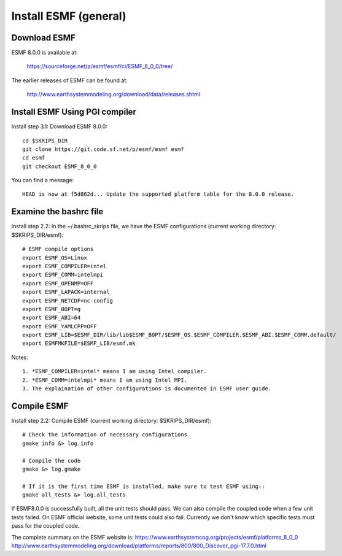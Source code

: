 ######################
Install ESMF (general)
######################

Download ESMF
=============

ESMF 8.0.0 is available at:

    https://sourceforge.net/p/esmf/esmf/ci/ESMF_8_0_0/tree/

The earlier releases of ESMF can be found at:

    http://www.earthsystemmodeling.org/download/data/releases.shtml

Install ESMF Using PGI compiler
===============================

Install step 3.1: Download ESMF 8.0.0::

  cd $SKRIPS_DIR
  git clone https://git.code.sf.net/p/esmf/esmf esmf
  cd esmf
  git checkout ESMF_8_0_0

You can find a message::

  HEAD is now at f5d862d... Update the supported platform table for the 8.0.0 release.


Examine the bashrc file
=======================

Install step 2.2: In the ~/.bashrc_skrips file, we have the ESMF configurations
(current working directory: $SKRIPS_DIR/esmf)::

  # ESMF compile options
  export ESMF_OS=Linux
  export ESMF_COMPILER=intel
  export ESMF_COMM=intelmpi
  export ESMF_OPENMP=OFF
  export ESMF_LAPACK=internal
  export ESMF_NETCDF=nc-config
  export ESMF_BOPT=g
  export ESMF_ABI=64
  export ESMF_YAMLCPP=OFF
  export ESMF_LIB=$ESMF_DIR/lib/lib$ESMF_BOPT/$ESMF_OS.$ESMF_COMPILER.$ESMF_ABI.$ESMF_COMM.default/
  export ESMFMKFILE=$ESMF_LIB/esmf.mk

Notes::

  1. *ESMF_COMPILER=intel* means I am using Intel compiler. 
  2. *ESMF_COMM=intelmpi* means I am using Intel MPI. 
  3. The explaination of other configurations is documented in ESMF user guide.

Compile ESMF
============

Install step 2.2: Compile ESMF (current working directory: $SKRIPS_DIR/esmf)::

    # Check the information of necessary configurations
    gmake info &> log.info

    # Compile the code
    gmake &> log.gmake

    # If it is the first time ESMF is installed, make sure to test ESMF using::
    gmake all_tests &> log.all_tests

If ESMF8.0.0 is successfully built, all the unit tests should pass. We can also compile the coupled
code when a few unit tests failed. On ESMF official website, some unit tests could also fail.
Currently we don't know which specific tests must pass for the coupled code.

The complete summary on the ESMF website is: 
https://www.earthsystemcog.org/projects/esmf/platforms_8_0_0
http://www.earthsystemmodeling.org/download/platforms/reports/800/800_Discover_pgi-17.7.0.html
